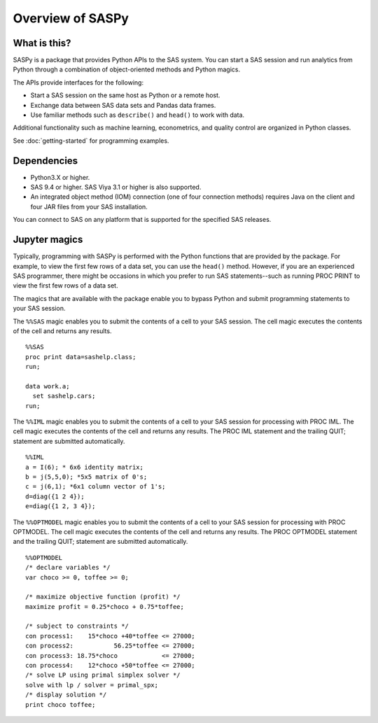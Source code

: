 #################
Overview of SASPy
#################
.. I used http://documentation-style-guide-sphinx.readthedocs.io/en/latest/style-guide.html


*************
What is this?
*************

SASPy is a package that provides Python APIs to the SAS system. You can start a
SAS session and run analytics from Python through a combination of
object-oriented methods and Python magics.

The APIs provide interfaces for the following:

* Start a SAS session on the same host as Python or a remote host.
* Exchange data between SAS data sets and Pandas data frames.
* Use familiar methods such as ``describe()`` and ``head()`` to work with data.

Additional functionality such as machine learning, econometrics, and quality
control are organized in Python classes.

See :doc:`getting-started` for programming examples.


************
Dependencies
************

- Python3.X or higher.
- SAS 9.4 or higher. SAS Viya 3.1 or higher is also supported.
- An integrated object method (IOM) connection (one of four connection methods)
  requires Java on the client and four JAR files from your SAS installation.

You can connect to SAS on any platform that is supported for the specified SAS
releases.


**************
Jupyter magics
**************
Typically, programming with SASPy is performed with the Python functions
that are provided by the package.  For example, to view the first few rows
of a data set, you can use the ``head()`` method. However, if you are an
experienced SAS programmer, there might be occasions in which you prefer
to run SAS statements--such as running PROC PRINT to view the first few rows
of a data set. 

The magics that are available with the package enable you to bypass Python 
and submit programming statements to your SAS session.

The ``%%SAS`` magic enables you to submit the contents of a cell to your SAS
session. The cell magic executes the contents of the cell and returns any 
results. ::

  %%SAS
  proc print data=sashelp.class;
  run;

  data work.a;
    set sashelp.cars;
  run;

The ``%%IML`` magic enables you to submit the contents of a cell to your SAS
session for processing with PROC IML. The cell magic executes the contents
of the cell and returns any results. The PROC IML statement and the trailing
QUIT; statement are submitted automatically. ::

  %%IML
  a = I(6); * 6x6 identity matrix;
  b = j(5,5,0); *5x5 matrix of 0's;
  c = j(6,1); *6x1 column vector of 1's;
  d=diag({1 2 4});
  e=diag({1 2, 3 4});

The ``%%OPTMODEL`` magic enables you to submit the contents of a cell to your SAS
session for processing with PROC OPTMODEL. The cell magic executes the contents
of the cell and returns any results. The PROC OPTMODEL statement and the 
trailing QUIT; statement are submitted automatically. ::

  %%OPTMODEL
  /* declare variables */
  var choco >= 0, toffee >= 0;

  /* maximize objective function (profit) */
  maximize profit = 0.25*choco + 0.75*toffee;

  /* subject to constraints */
  con process1:    15*choco +40*toffee <= 27000;
  con process2:           56.25*toffee <= 27000;
  con process3: 18.75*choco            <= 27000;
  con process4:    12*choco +50*toffee <= 27000;
  /* solve LP using primal simplex solver */
  solve with lp / solver = primal_spx;
  /* display solution */
  print choco toffee;

